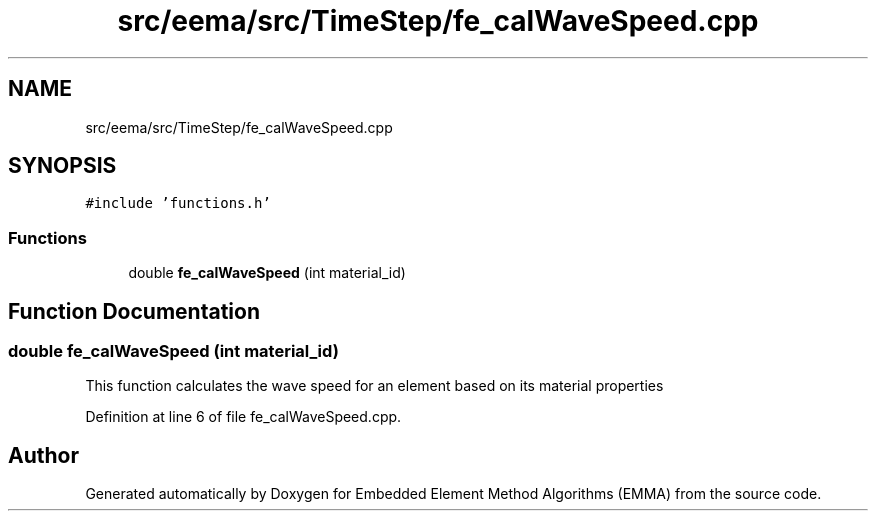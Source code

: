 .TH "src/eema/src/TimeStep/fe_calWaveSpeed.cpp" 3 "Wed May 10 2017" "Embedded Element Method Algorithms (EMMA)" \" -*- nroff -*-
.ad l
.nh
.SH NAME
src/eema/src/TimeStep/fe_calWaveSpeed.cpp
.SH SYNOPSIS
.br
.PP
\fC#include 'functions\&.h'\fP
.br

.SS "Functions"

.in +1c
.ti -1c
.RI "double \fBfe_calWaveSpeed\fP (int material_id)"
.br
.in -1c
.SH "Function Documentation"
.PP 
.SS "double fe_calWaveSpeed (int material_id)"
This function calculates the wave speed for an element based on its material properties 
.PP
Definition at line 6 of file fe_calWaveSpeed\&.cpp\&.
.SH "Author"
.PP 
Generated automatically by Doxygen for Embedded Element Method Algorithms (EMMA) from the source code\&.
